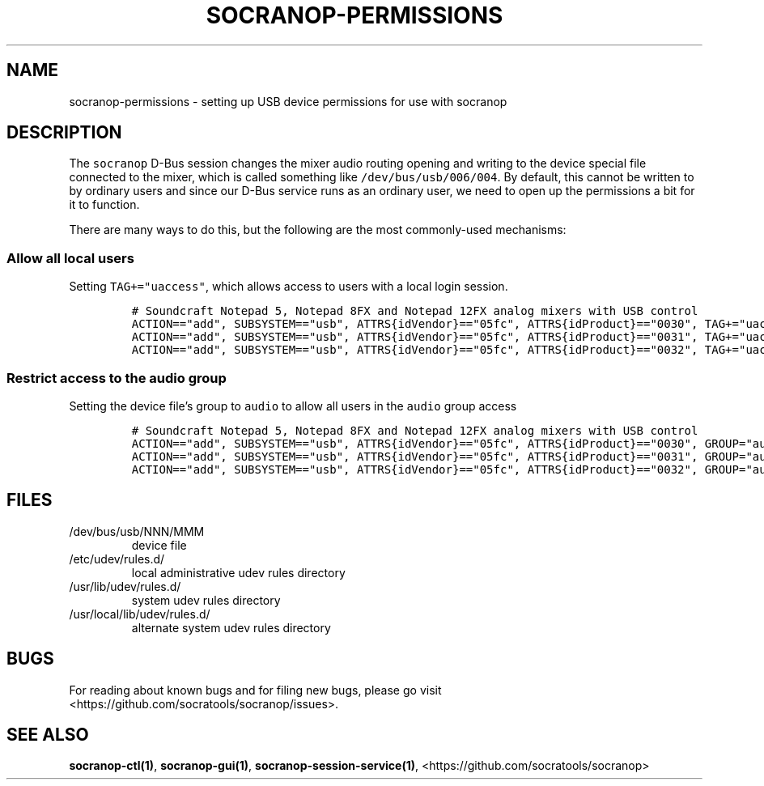 .\" Automatically generated by Pandoc 2.9.2.1
.\"
.TH "SOCRANOP-PERMISSIONS" "7" "2021-07-18" "${PACKAGE} ${VERSION}" "Miscellaneous"
.hy
.\"
.\" ====================================================================
.\" DO NOT MODIFY THIS GENERATED FILE:  socranop/data/man/socranop-permissions.7
.\" MODIFY THIS INSTEAD AND REGENERATE: PERMISSIONS.md
.\" ====================================================================
.\"
.SH NAME
.PP
socranop-permissions - setting up USB device permissions for use with
socranop
.SH DESCRIPTION
.PP
The \f[C]socranop\f[R] D-Bus session changes the mixer audio routing
opening and writing to the device special file connected to the mixer,
which is called something like \f[C]/dev/bus/usb/006/004\f[R].
By default, this cannot be written to by ordinary users and since our
D-Bus service runs as an ordinary user, we need to open up the
permissions a bit for it to function.
.PP
There are many ways to do this, but the following are the most
commonly-used mechanisms:
.SS Allow all local users
.PP
Setting \f[C]TAG+=\[dq]uaccess\[dq]\f[R], which allows access to users
with a local login session.
.IP
.nf
\f[C]
# Soundcraft Notepad 5, Notepad 8FX and Notepad 12FX analog mixers with USB control
ACTION==\[dq]add\[dq], SUBSYSTEM==\[dq]usb\[dq], ATTRS{idVendor}==\[dq]05fc\[dq], ATTRS{idProduct}==\[dq]0030\[dq], TAG+=\[dq]uaccess\[dq]
ACTION==\[dq]add\[dq], SUBSYSTEM==\[dq]usb\[dq], ATTRS{idVendor}==\[dq]05fc\[dq], ATTRS{idProduct}==\[dq]0031\[dq], TAG+=\[dq]uaccess\[dq]
ACTION==\[dq]add\[dq], SUBSYSTEM==\[dq]usb\[dq], ATTRS{idVendor}==\[dq]05fc\[dq], ATTRS{idProduct}==\[dq]0032\[dq], TAG+=\[dq]uaccess\[dq]
\f[R]
.fi
.SS Restrict access to the audio group
.PP
Setting the device file\[cq]s group to \f[C]audio\f[R] to allow all
users in the \f[C]audio\f[R] group access
.IP
.nf
\f[C]
# Soundcraft Notepad 5, Notepad 8FX and Notepad 12FX analog mixers with USB control
ACTION==\[dq]add\[dq], SUBSYSTEM==\[dq]usb\[dq], ATTRS{idVendor}==\[dq]05fc\[dq], ATTRS{idProduct}==\[dq]0030\[dq], GROUP=\[dq]audio\[dq]
ACTION==\[dq]add\[dq], SUBSYSTEM==\[dq]usb\[dq], ATTRS{idVendor}==\[dq]05fc\[dq], ATTRS{idProduct}==\[dq]0031\[dq], GROUP=\[dq]audio\[dq]
ACTION==\[dq]add\[dq], SUBSYSTEM==\[dq]usb\[dq], ATTRS{idVendor}==\[dq]05fc\[dq], ATTRS{idProduct}==\[dq]0032\[dq], GROUP=\[dq]audio\[dq]
\f[R]
.fi
.SH FILES
.TP
/dev/bus/usb/NNN/MMM
device file
.TP
/etc/udev/rules.d/
local administrative udev rules directory
.TP
/usr/lib/udev/rules.d/
system udev rules directory
.TP
/usr/local/lib/udev/rules.d/
alternate system udev rules directory
.SH BUGS
.PP
For reading about known bugs and for filing new bugs, please go visit
<https://github.com/socratools/socranop/issues>.
.SH SEE ALSO
.PP
\f[B]socranop-ctl(1)\f[R], \f[B]socranop-gui(1)\f[R],
\f[B]socranop-session-service(1)\f[R],
<https://github.com/socratools/socranop>
